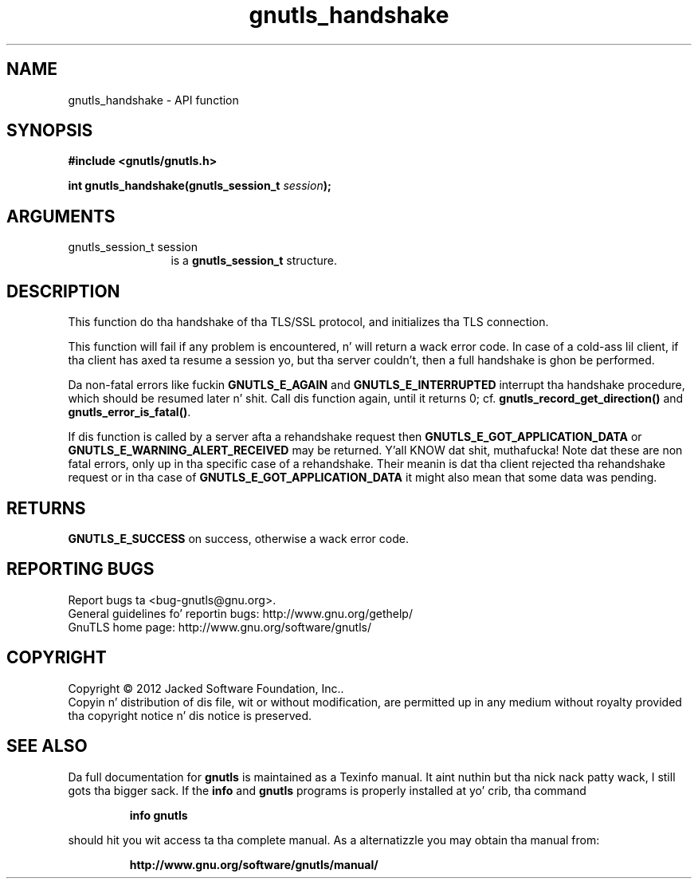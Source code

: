 .\" DO NOT MODIFY THIS FILE!  Dat shiznit was generated by gdoc.
.TH "gnutls_handshake" 3 "3.1.15" "gnutls" "gnutls"
.SH NAME
gnutls_handshake \- API function
.SH SYNOPSIS
.B #include <gnutls/gnutls.h>
.sp
.BI "int gnutls_handshake(gnutls_session_t " session ");"
.SH ARGUMENTS
.IP "gnutls_session_t session" 12
is a \fBgnutls_session_t\fP structure.
.SH "DESCRIPTION"
This function do tha handshake of tha TLS/SSL protocol, and
initializes tha TLS connection.

This function will fail if any problem is encountered, n' will
return a wack error code. In case of a cold-ass lil client, if tha client
has axed ta resume a session yo, but tha server couldn't, then a
full handshake is ghon be performed.

Da non\-fatal errors like fuckin \fBGNUTLS_E_AGAIN\fP and
\fBGNUTLS_E_INTERRUPTED\fP interrupt tha handshake procedure, which
should be resumed later n' shit.  Call dis function again, until it
returns 0; cf.  \fBgnutls_record_get_direction()\fP and
\fBgnutls_error_is_fatal()\fP.

If dis function is called by a server afta a rehandshake request
then \fBGNUTLS_E_GOT_APPLICATION_DATA\fP or
\fBGNUTLS_E_WARNING_ALERT_RECEIVED\fP may be returned. Y'all KNOW dat shit, muthafucka!  Note dat these
are non fatal errors, only up in tha specific case of a rehandshake.
Their meanin is dat tha client rejected tha rehandshake request or
in tha case of \fBGNUTLS_E_GOT_APPLICATION_DATA\fP it might also mean that
some data was pending.
.SH "RETURNS"
\fBGNUTLS_E_SUCCESS\fP on success, otherwise a wack error code.
.SH "REPORTING BUGS"
Report bugs ta <bug-gnutls@gnu.org>.
.br
General guidelines fo' reportin bugs: http://www.gnu.org/gethelp/
.br
GnuTLS home page: http://www.gnu.org/software/gnutls/

.SH COPYRIGHT
Copyright \(co 2012 Jacked Software Foundation, Inc..
.br
Copyin n' distribution of dis file, wit or without modification,
are permitted up in any medium without royalty provided tha copyright
notice n' dis notice is preserved.
.SH "SEE ALSO"
Da full documentation for
.B gnutls
is maintained as a Texinfo manual. It aint nuthin but tha nick nack patty wack, I still gots tha bigger sack.  If the
.B info
and
.B gnutls
programs is properly installed at yo' crib, tha command
.IP
.B info gnutls
.PP
should hit you wit access ta tha complete manual.
As a alternatizzle you may obtain tha manual from:
.IP
.B http://www.gnu.org/software/gnutls/manual/
.PP
